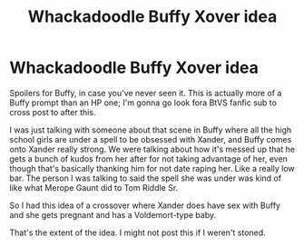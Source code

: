 #+TITLE: Whackadoodle Buffy Xover idea

* Whackadoodle Buffy Xover idea
:PROPERTIES:
:Author: academico5000
:Score: 6
:DateUnix: 1614326572.0
:DateShort: 2021-Feb-26
:FlairText: Prompt
:END:
Spoilers for Buffy, in case you've never seen it. This is actually more of a Buffy prompt than an HP one; I'm gonna go look fora BtVS fanfic sub to cross post to after this.

I was just talking with someone about that scene in Buffy where all the high school girls are under a spell to be obsessed with Xander, and Buffy comes onto Xander really strong. We were talking about how it's messed up that he gets a bunch of kudos from her after for not taking advantage of her, even though that's basically thanking him for not date raping her. Like a really low bar. The person I was talking to said the spell she was under was kind of like what Merope Gaunt did to Tom Riddle Sr.

So I had this idea of a crossover where Xander does have sex with Buffy and she gets pregnant and has a Voldemort-type baby.

That's the extent of the idea. I might not post this if I weren't stoned.

